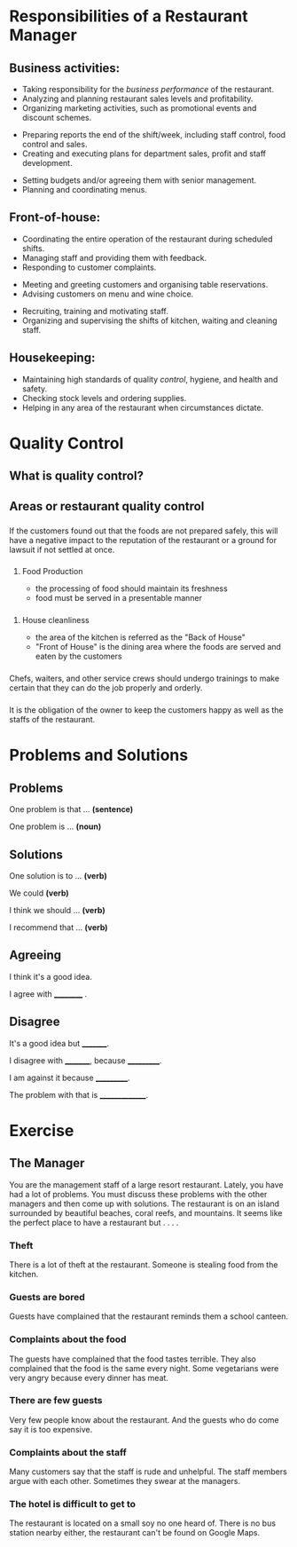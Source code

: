 #+Email: lemontreeran@gmail.com


#+OPTIONS: reveal_center:t reveal_progress:t reveal_history:t reveal_control:t
#+OPTIONS: reveal_rolling_links:t reveal_keyboard:t reveal_overview:nil num:nil
#+OPTIONS: toc:1
#+REVEAL_EXTRA_CSS: ./local.css

#+REVEAL_HLEVEL: 3
#+REVEAL_THEME: sky
#+REVEAL_TRANS: concave
#+OPTIONS: num:nil


* Responsibilities of a Restaurant Manager
** Business activities:
#+ATTR_REVEAL: :frag (appear)
 - Taking responsibility for the /business performance/ of the restaurant.
 - Analyzing and planning restaurant sales levels and profitability.
 - Organizing marketing activities, such as promotional events and discount schemes.
#+REVEAL: split
#+ATTR_REVEAL: :frag (appear)
 - Preparing reports  the end of the shift/week, including staff control, food control and sales.
 - Creating and executing plans for department sales, profit and staff development.
#+REVEAL: split
#+ATTR_REVEAL: :frag (appear)
 - Setting budgets and/or agreeing them with senior management.
 - Planning and coordinating menus.
** Front-of-house:
#+ATTR_REVEAL: :frag (appear)
- Coordinating the entire operation of the restaurant during scheduled shifts.
- Managing staff and providing them with feedback.
- Responding to customer complaints.
#+REVEAL: split
#+ATTR_REVEAL: :frag (appear)
- Meeting and greeting customers and organising table reservations.
- Advising customers on menu and wine choice.
#+REVEAL: split
#+ATTR_REVEAL: :frag (appear)
- Recruiting, training and motivating staff.
- Organizing and supervising the shifts of kitchen, waiting and cleaning staff.
** Housekeeping:
#+ATTR_REVEAL: :frag (appear)
- Maintaining high standards of quality /control/, hygiene, and health and safety.
- Checking stock levels and ordering supplies.
- Helping in any area of the restaurant when circumstances dictate.
  
* Quality Control

** What is quality control?

** Areas or restaurant quality control

*** 
:PROPERTIES:
:reveal_background: ./img/safety1.jpg
:END:
#+REVEAL_HTML: <h3 class="border">Great value and food safety</h3>
#+BEGIN_NOTES
If the customers found out that the foods are not prepared safely, this will have a negative impact to the reputation of the restaurant or a ground for lawsuit if not settled at once.
#+END_NOTES
*** 
:PROPERTIES:
:reveal_background: ./img/fprod.jpg
:END:
#+REVEAL_HTML: <h3 class="border">Food Production and Services</h3>
**** Food Production
#+ATTR_REVEAL: :frag (appear)
- the processing of food should maintain its freshness
- food must be served in a presentable manner
*** 
:PROPERTIES:
:reveal_background: ./img/clean.jpg
:END:
#+REVEAL_HTML: <h3 class="border">House cleanliness</h3>
**** House cleanliness
#+ATTR_REVEAL: :frag (appear)
- the area of the kitchen is referred as the "Back of House"
- "Front of House" is the dining area where the foods are served and eaten by the customers
*** 
:PROPERTIES:
:reveal_background: ./img/emp.jpg
:END:

#+REVEAL_HTML: <h3 class="border">Traning of employees</h>
#+BEGIN_NOTES
Chefs, waiters, and other service crews should undergo trainings to make certain that they can do the job properly and orderly.
#+END_NOTES
*** 
:PROPERTIES:
:reveal_background: ./img/staff.jpg
:END:

#+REVEAL_HTML: <h3 class="border">Staff management</h3>
#+BEGIN_NOTES
It is the obligation of the owner to keep the customers happy as well as the staffs of the restaurant.
#+END_NOTES

* Problems and Solutions

** Problems
#+ATTR_REVEAL: :frag t
One problem is that ... *(sentence)*
#+ATTR_REVEAL: :frag t
One problem is ... *(noun)*

** Solutions
#+ATTR_REVEAL: :frag t
One solution is to ... *(verb)*
#+ATTR_REVEAL: :frag t
We could *(verb)*
#+ATTR_REVEAL: :frag t
I think we should ... *(verb)*
#+ATTR_REVEAL: :frag t
I recommend that ... *(verb)*

** Agreeing
#+ATTR_REVEAL: :frag t
I think it's a good idea.
#+ATTR_REVEAL: :frag t
I agree with __________ .

** Disagree
#+ATTR_REVEAL: :frag t
It's a good idea but _________.
#+ATTR_REVEAL: :frag t
I disagree with _________, because ___________.
#+ATTR_REVEAL: :frag t
I am against it because ___________.
#+ATTR_REVEAL: :frag t
The problem with that is _______________.

* Exercise

** The Manager
#+ATTR_REVEAL: :frag t
You are the management staff of a large resort restaurant. Lately, you have had a lot of problems. You must discuss these problems with the other managers and then come up with solutions.
The restaurant is on an island surrounded by beautiful beaches, coral reefs, and mountains. It seems like the perfect place to have a restaurant but . . . .

*** Theft
There is a lot of theft at the restaurant.  Someone is stealing food from the kitchen.

*** Guests are bored
Guests have complained that the restaurant reminds them a school canteen.

*** Complaints about the food
The guests have complained that the food tastes terrible. They also complained that the food is the same every night. Some vegetarians were very angry because every dinner has meat.

*** There are few guests
Very few people know about the restaurant. And the guests who do come say it is too expensive.

*** Complaints about the staff
Many customers say that the staff is rude and unhelpful.  The staff members argue with each other. Sometimes they swear at the managers.

*** The hotel is difficult to get to
The restaurant is located on a small soy no one heard of. There is no bus station nearby either, the restaurant can't be found on Google Maps.


